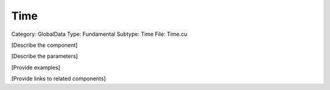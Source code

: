 Time
-----

Category: GlobalData
Type: Fundamental
Subtype: Time
File: Time.cu

[Describe the component]

[Describe the parameters]

[Provide examples]

[Provide links to related components]